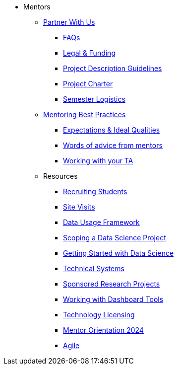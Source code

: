 * Mentors
** xref:partner.adoc[Partner With Us]
*** xref:faq.adoc[FAQs]
*** xref:legal.adoc[Legal & Funding]
*** xref:project_descriptions.adoc[Project Description Guidelines]
*** xref:projectcharter.adoc[Project Charter]
*** xref:semester_logistics.adoc[Semester Logistics]
//** xref:summerchecklist.adoc[Summer Checklist]

** xref:mentoringbestpractices.adoc[Mentoring Best Practices]
**** xref:qualities.adoc[Expectations & Ideal Qualities]
**** xref:tips.adoc[Words of advice from mentors]
**** xref:tas.adoc[Working with your TA]

** Resources
*** xref:recruiting.adoc[Recruiting Students]
*** xref:siteVisits.adoc[Site Visits]
*** xref:data-usage-framework.adoc[Data Usage Framework]
*** xref:data-science-project.adoc[Scoping a Data Science Project]
*** xref:data-science-guide.adoc[Getting Started with Data Science]
*** xref:technicalresources.adoc[Technical Systems]
*** xref:data-science-sponsored-research.adoc[Sponsored Research Projects]
*** xref:dashboard-tools.adoc[Working with Dashboard Tools]
*** xref:technology-licensing.adoc[Technology Licensing]
*** xref:mentor_orientation.adoc[Mentor Orientation 2024]
*** xref:agile.adoc[Agile]

// ** AY 2022-23
// *** xref:announcements.adoc[Announcements]
// *** xref:symposium.adoc[Symposium]

// under training: **** xref:success.adoc[Getting the most out of your team]
